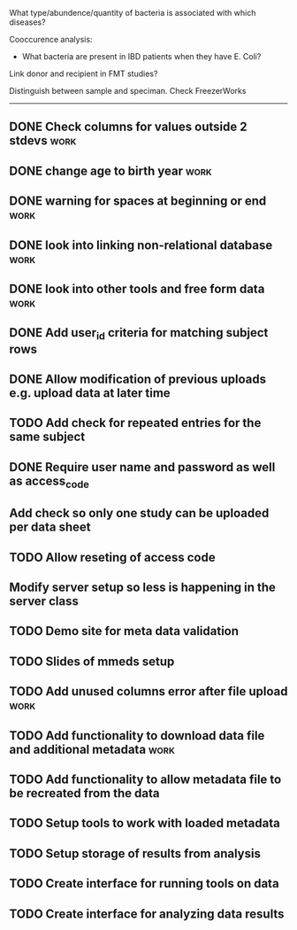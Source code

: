 What type/abundence/quantity of bacteria is associated with which diseases?

Cooccurence analysis:
    - What bacteria are present in IBD patients when they have E. Coli?

Link donor and recipient in FMT studies?

Distinguish between sample and speciman. Check FreezerWorks
-------------------------------------------------------

** DONE Check columns for values outside 2 stdevs :work:
** DONE change age to birth year :work:
** DONE warning for spaces at beginning or end :work:
** DONE look into linking non-relational database			     :work:
** DONE look into other tools and free form data			     :work:
** DONE Add user_id criteria for matching subject rows
** DONE Allow modification of previous uploads e.g. upload data at later time
** TODO Add check for repeated entries for the same subject
** DONE Require user name and password as well as access_code
** Add check so only one study can be uploaded per data sheet
** TODO Allow reseting of access code
** Modify server setup so less is happening in the server class
** TODO Demo site for meta data validation
** TODO Slides of mmeds setup
** TODO Add unused columns error after file upload :work:
** TODO Add functionality to download data file and additional metadata :work:
** TODO Add functionality to allow metadata file to be recreated from the data
** TODO Setup tools to work with loaded metadata
** TODO Setup storage of results from analysis
** TODO Create interface for running tools on data
** TODO Create interface for analyzing data results
